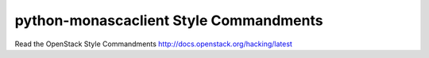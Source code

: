 python-monascaclient Style Commandments
=======================================

Read the OpenStack Style Commandments http://docs.openstack.org/hacking/latest
